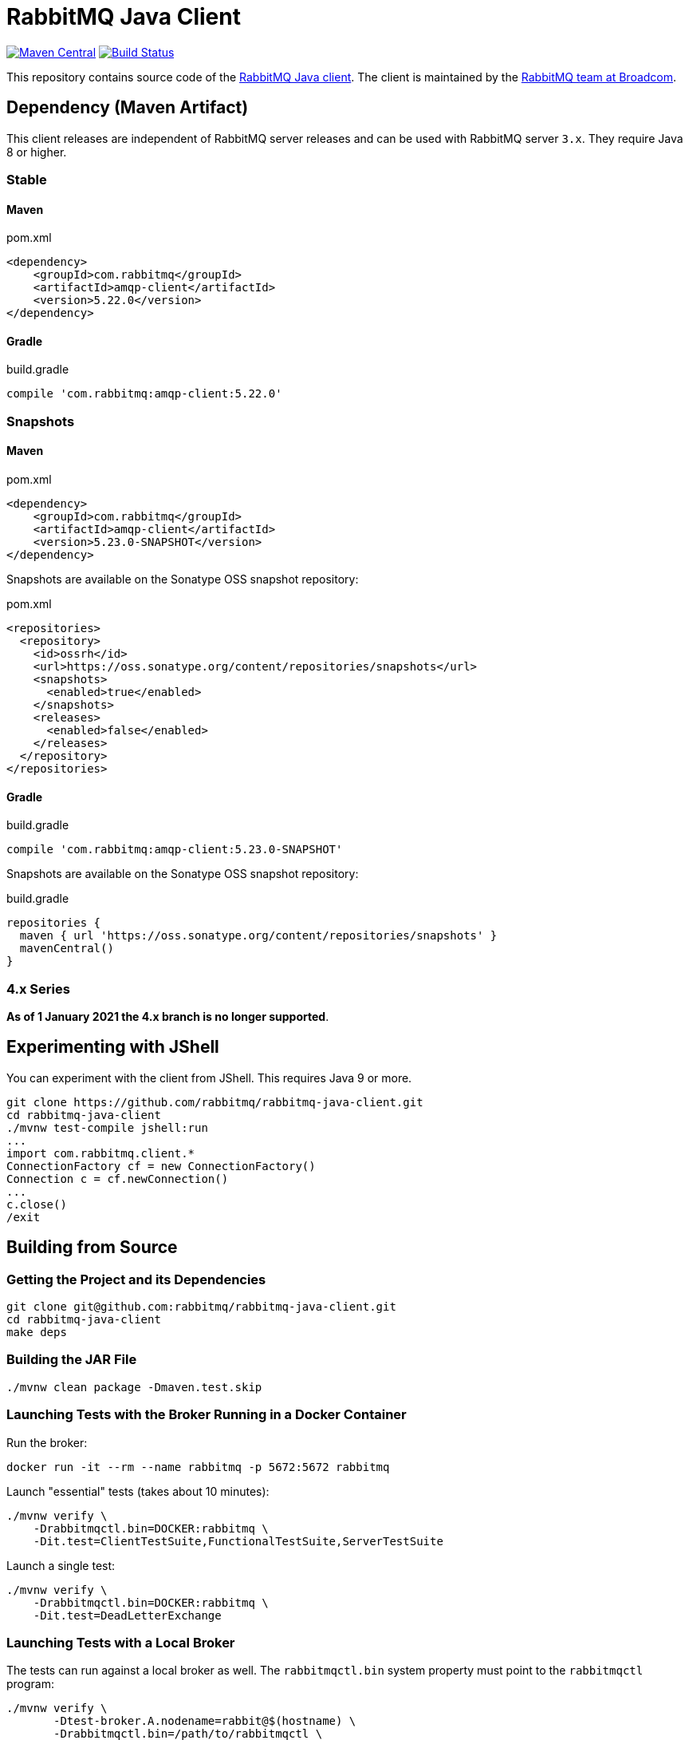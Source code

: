 :client-stable: 5.22.0
:client-rc: 5.17.0.RC2
:client-snapshot: 5.23.0-SNAPSHOT

= RabbitMQ Java Client

image:https://maven-badges.herokuapp.com/maven-central/com.rabbitmq/amqp-client/badge.svg["Maven Central", link="https://maven-badges.herokuapp.com/maven-central/com.rabbitmq/amqp-client"]
image:https://github.com/rabbitmq/rabbitmq-java-client/actions/workflows/test.yml/badge.svg["Build Status", link="https://github.com/rabbitmq/rabbitmq-java-client/actions/workflows/test.yml"]

This repository contains source code of the https://www.rabbitmq.com/api-guide.html[RabbitMQ Java client].
The client is maintained by the https://github.com/rabbitmq/[RabbitMQ team at Broadcom].

== Dependency (Maven Artifact)

This client releases are independent of RabbitMQ server releases and can be used with RabbitMQ server `3.x`.
They require Java 8 or higher.

=== Stable

==== Maven

.pom.xml
[source,xml,subs="attributes,specialcharacters"]
----
<dependency>
    <groupId>com.rabbitmq</groupId>
    <artifactId>amqp-client</artifactId>
    <version>{client-stable}</version>
</dependency>
----

==== Gradle

.build.gradle
[source,groovy,subs="attributes,specialcharacters"]
----
compile 'com.rabbitmq:amqp-client:{client-stable}'
----

////
=== Milestones and Release Candidates

==== Maven

.pom.xml
[source,xml,subs="attributes,specialcharacters"]
----
<dependency>
    <groupId>com.rabbitmq</groupId>
    <artifactId>amqp-client</artifactId>
    <version>{client-rc}</version>
</dependency>
----

Milestones and release candidates are available on the RabbitMQ Milestone Repository:

.pom.xml
[source,xml,subs="attributes,specialcharacters"]
----
<repositories>
  <repository>
    <id>packagecloud-rabbitmq-maven-milestones</id>
    <url>https://packagecloud.io/rabbitmq/maven-milestones/maven2</url>
    <releases>
      <enabled>true</enabled>
    </releases>
    <snapshots>
      <enabled>false</enabled>
    </snapshots>
  </repository>
</repositories>
----

==== Gradle

.build.gradle
[source,groovy,subs="attributes,specialcharacters"]
----
compile 'com.rabbitmq:amqp-client:{client-rc}'
----

Milestones and release candidates are available on the RabbitMQ Milestone Repository:

.build.gradle
[source,groovy,subs="attributes,specialcharacters"]
----
repositories {
  maven {
    url "https://packagecloud.io/rabbitmq/maven-milestones/maven2"
  }
}
----
////

=== Snapshots

==== Maven

.pom.xml
[source,xml,subs="attributes,specialcharacters"]
----
<dependency>
    <groupId>com.rabbitmq</groupId>
    <artifactId>amqp-client</artifactId>
    <version>{client-snapshot}</version>
</dependency>
----

Snapshots are available on the Sonatype OSS snapshot repository:

.pom.xml
[source,xml,subs="attributes,specialcharacters"]
----
<repositories>
  <repository>
    <id>ossrh</id>
    <url>https://oss.sonatype.org/content/repositories/snapshots</url>
    <snapshots>
      <enabled>true</enabled>
    </snapshots>
    <releases>
      <enabled>false</enabled>
    </releases>
  </repository>
</repositories>
----

==== Gradle

.build.gradle
[source,groovy,subs="attributes,specialcharacters"]
----
compile 'com.rabbitmq:amqp-client:{client-snapshot}'
----

Snapshots are available on the Sonatype OSS snapshot repository:

.build.gradle
[source,groovy,subs="attributes,specialcharacters"]
----
repositories {
  maven { url 'https://oss.sonatype.org/content/repositories/snapshots' }
  mavenCentral()
}
----

=== 4.x Series

**As of 1 January 2021 the 4.x branch is no longer supported**.

== Experimenting with JShell

You can experiment with the client from JShell. This requires Java 9 or more.

[source,shell]
----
git clone https://github.com/rabbitmq/rabbitmq-java-client.git
cd rabbitmq-java-client
./mvnw test-compile jshell:run
...
import com.rabbitmq.client.*
ConnectionFactory cf = new ConnectionFactory()
Connection c = cf.newConnection()
...
c.close()
/exit
----

== Building from Source

=== Getting the Project and its Dependencies

[source,shell]
----
git clone git@github.com:rabbitmq/rabbitmq-java-client.git
cd rabbitmq-java-client
make deps
----

=== Building the JAR File

[source,shell]
----
./mvnw clean package -Dmaven.test.skip
----

=== Launching Tests with the Broker Running in a Docker Container

Run the broker:

[source,shell]
----
docker run -it --rm --name rabbitmq -p 5672:5672 rabbitmq
----

Launch "essential" tests (takes about 10 minutes):

[source,shell]
----
./mvnw verify \
    -Drabbitmqctl.bin=DOCKER:rabbitmq \
    -Dit.test=ClientTestSuite,FunctionalTestSuite,ServerTestSuite
----

Launch a single test:

[source,shell]
----
./mvnw verify \
    -Drabbitmqctl.bin=DOCKER:rabbitmq \
    -Dit.test=DeadLetterExchange
----

=== Launching Tests with a Local Broker

The tests can run against a local broker as well. The `rabbitmqctl.bin`
system property must point to the `rabbitmqctl` program:

[source,shell]
----
./mvnw verify \
       -Dtest-broker.A.nodename=rabbit@$(hostname) \
       -Drabbitmqctl.bin=/path/to/rabbitmqctl \
       -Dit.test=ClientTestSuite,FunctionalTestSuite,ServerTestSuite
----

To launch a single test:

[source,shell]
----
./mvnw verify \
       -Dtest-broker.A.nodename=rabbit@$(hostname) \
       -Drabbitmqctl.bin=/path/to/rabbitmqctl \
       -Dit.test=DeadLetterExchange
----

== Contributing

See link:CONTRIBUTING.md[Contributing] and link:RUNNING_TESTS.md[How to Run Tests].

== Versioning

This library uses https://semver.org/[semantic versioning].

== Support

See the https://www.rabbitmq.com/client-libraries/java-versions[RabbitMQ Java libraries support page]
for the support timeline of this library.

== License

This package, the RabbitMQ Java client library, is https://www.rabbitmq.com/api-guide.html#license[triple-licensed] under
the Mozilla Public License 2.0 ("MPL"), the GNU General Public License
version 2 ("GPL") and the Apache License version 2 ("AL").

This means that the user can consider the library to be licensed under **any of the licenses from the list** above.
For example, you may choose the Apache Public License 2.0 and include this client into a commercial product.
Projects that are licensed under the GPLv2 may choose GPLv2, and so on.
